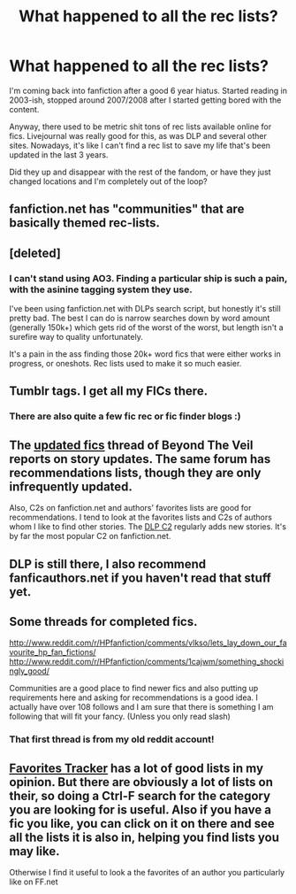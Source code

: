 #+TITLE: What happened to all the rec lists?

* What happened to all the rec lists?
:PROPERTIES:
:Author: Servalpur
:Score: 7
:DateUnix: 1387425276.0
:DateShort: 2013-Dec-19
:END:
I'm coming back into fanfiction after a good 6 year hiatus. Started reading in 2003-ish, stopped around 2007/2008 after I started getting bored with the content.

Anyway, there used to be metric shit tons of rec lists available online for fics. Livejournal was really good for this, as was DLP and several other sites. Nowadays, it's like I can't find a rec list to save my life that's been updated in the last 3 years.

Did they up and disappear with the rest of the fandom, or have they just changed locations and I'm completely out of the loop?


** fanfiction.net has "communities" that are basically themed rec-lists.
:PROPERTIES:
:Author: Frix
:Score: 6
:DateUnix: 1387459070.0
:DateShort: 2013-Dec-19
:END:


** [deleted]
:PROPERTIES:
:Score: 3
:DateUnix: 1387432377.0
:DateShort: 2013-Dec-19
:END:

*** I can't stand using AO3. Finding a particular ship is such a pain, with the asinine tagging system they use.

I've been using fanfiction.net with DLPs search script, but honestly it's still pretty bad. The best I can do is narrow searches down by word amount (generally 150k+) which gets rid of the worst of the worst, but length isn't a surefire way to quality unfortunately.

It's a pain in the ass finding those 20k+ word fics that were either works in progress, or oneshots. Rec lists used to make it so much easier.
:PROPERTIES:
:Author: Servalpur
:Score: 2
:DateUnix: 1387432780.0
:DateShort: 2013-Dec-19
:END:


** Tumblr tags. I get all my FICs there.
:PROPERTIES:
:Author: speedheart
:Score: 2
:DateUnix: 1387436510.0
:DateShort: 2013-Dec-19
:END:

*** There are also quite a few fic rec or fic finder blogs :)
:PROPERTIES:
:Author: sunshine_daisies
:Score: 1
:DateUnix: 1387436925.0
:DateShort: 2013-Dec-19
:END:


** The [[http://www.ladyimmortal.org/beyondtheveil/viewtopic.php?f=1&t=7][updated fics]] thread of Beyond The Veil reports on story updates. The same forum has recommendations lists, though they are only infrequently updated.

Also, C2s on fanfiction.net and authors' favorites lists are good for recommendations. I tend to look at the favorites lists and C2s of authors whom I like to find other stories. The [[https://www.fanfiction.net/community/DLP-5-Starred-and-Featured-Authors/84507/][DLP C2]] regularly adds new stories. It's by far the most popular C2 on fanfiction.net.
:PROPERTIES:
:Author: truncation_error
:Score: 2
:DateUnix: 1387464336.0
:DateShort: 2013-Dec-19
:END:


** DLP is still there, I also recommend fanficauthors.net if you haven't read that stuff yet.
:PROPERTIES:
:Author: deirox
:Score: 2
:DateUnix: 1387487983.0
:DateShort: 2013-Dec-20
:END:


** Some threads for completed fics.

[[http://www.reddit.com/r/HPfanfiction/comments/vlkso/lets_lay_down_our_favourite_hp_fan_fictions/]]\\
[[http://www.reddit.com/r/HPfanfiction/comments/1cajwm/something_shockingly_good/]]

Communities are a good place to find newer fics and also putting up requirements here and asking for recommendations is a good idea. I actually have over 108 follows and I am sure that there is something I am following that will fit your fancy. (Unless you only read slash)
:PROPERTIES:
:Author: commando678
:Score: 1
:DateUnix: 1387467129.0
:DateShort: 2013-Dec-19
:END:

*** That first thread is from my old reddit account!
:PROPERTIES:
:Author: BananaNutWhut
:Score: 1
:DateUnix: 1387495924.0
:DateShort: 2013-Dec-20
:END:


** [[http://www.favoritestracker.org/publicLists.php][Favorites Tracker]] has a lot of good lists in my opinion. But there are obviously a lot of lists on their, so doing a Ctrl-F search for the category you are looking for is useful. Also if you have a fic you like, you can click on it on there and see all the lists it is also in, helping you find lists you may like.

Otherwise I find it useful to look a the favorites of an author you particularly like on FF.net
:PROPERTIES:
:Author: Protion
:Score: 1
:DateUnix: 1387897146.0
:DateShort: 2013-Dec-24
:END:
